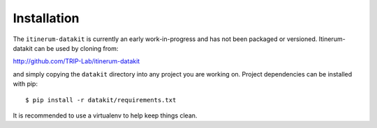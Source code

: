 Installation
============

The ``itinerum-datakit`` is currently an early work-in-progress and has not been packaged or versioned. Itinerum-datakit can be used by cloning from:

.. rst-class:: center

http://github.com/TRIP-Lab/itinerum-datakit

and simply copying the ``datakit`` directory into any project you are working on. Project dependencies can be installed with pip::
    
    $ pip install -r datakit/requirements.txt

It is recommended to use a virtualenv to help keep things clean.
